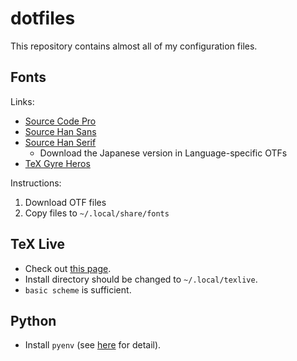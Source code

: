 * dotfiles
This repository contains almost all of my configuration files.

** Fonts
Links:
- [[https://github.com/adobe-fonts/source-code-pro][Source Code Pro]]
- [[https://github.com/adobe-fonts/source-han-sans][Source Han Sans]]
- [[https://github.com/adobe-fonts/source-han-serif][Source Han Serif]]
  - Download the Japanese version in Language-specific OTFs
- [[https://www.ctan.org/tex-archive/fonts/tex-gyre/opentype][TeX Gyre Heros]]

Instructions:
1. Download OTF files
2. Copy files to =~/.local/share/fonts=

** TeX Live
- Check out [[https://tug.org/texlive/quickinstall.html][this page]].
- Install directory should be changed to =~/.local/texlive=.
- =basic scheme= is sufficient.

** Python
- Install =pyenv= (see [[https://github.com/pyenv/pyenv#automatic-installer][here]] for detail).
